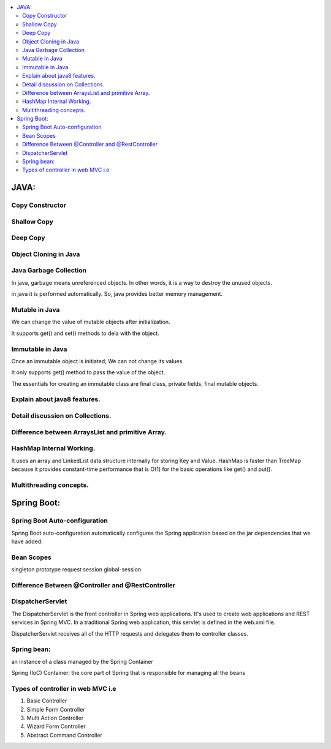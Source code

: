 
.. contents::
   :local:
   :depth: 3
   
JAVA:
===============================================================================

Copy Constructor
------------

Shallow Copy
------------

Deep Copy
------------

Object Cloning in Java
------------

Java Garbage Collection
------------

In java, garbage means unreferenced objects. In other words, it is a way to destroy the unused objects.

in java it is performed automatically. So, java provides better memory management.

Mutable in Java
------------

We can change the value of mutable objects after initialization.

It supports get() and set() methods to dela with the object.

Immutable in Java
------------

Once an immutable object is initiated; We can not change its values.

It only supports get() method to pass the value of the object.

The essentials for creating an immutable class are final class, private fields, final mutable objects.

Explain about java8 features.
------------

Detail discussion on Collections.
------------

Difference between ArraysList and primitive Array.
------------

HashMap Internal Working.
------------

It uses an array and LinkedList data structure internally for storing Key and Value.
HashMap is faster than TreeMap because it provides constant-time performance that is O(1) for the basic operations like get() and put().

Multithreading concepts.
------------


Spring Boot:
===============================================================================


Spring Boot Auto-configuration
------------

Spring Boot auto-configuration automatically configures the Spring application based on the jar dependencies that we have added.

Bean Scopes
------------

singleton
prototype
request
session
global-session

Difference Between @Controller and @RestController 
------------

DispatcherServlet
------------

The DispatcherServlet is the front controller in Spring web applications. It's used to create web applications and REST services in Spring MVC. In a traditional Spring web application, this servlet is defined in the web.xml file.

DispatcherServlet receives all of the HTTP requests and delegates them to controller classes.


Spring bean:
------------

an instance of a class managed by the Spring Container

Spring (IoC) Container: the core part of Spring that is responsible for managing all the beans

Types of controller in web MVC i.e
------------

1. Basic Controller
2. Simple Form Controller
3. Multi Action Controller
4. Wizard Form Controller
5. Abstract Command Controller



.. code:: c++
